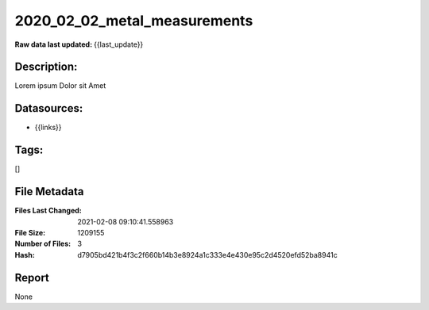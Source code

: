 =============================
2020_02_02_metal_measurements
=============================

:Raw data last updated: {{last_update}}

Description:
------------
Lorem ipsum Dolor sit Amet

Datasources:
------------
- {{links}}

Tags:
-----
[]

File Metadata
-------------
:Files Last Changed: 2021-02-08 09:10:41.558963
:File Size: 1209155
:Number of Files: 3
:Hash: d7905bd421b4f3c2f660b14b3e8924a1c333e4e430e95c2d4520efd52ba8941c

Report
------
None